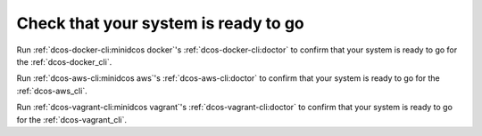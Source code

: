 Check that your system is ready to go
~~~~~~~~~~~~~~~~~~~~~~~~~~~~~~~~~~~~~

Run :ref:`dcos-docker-cli:minidcos docker`'s :ref:`dcos-docker-cli:doctor` to confirm that your system is ready to go for the :ref:`dcos-docker_cli`.

Run :ref:`dcos-aws-cli:minidcos aws`'s :ref:`dcos-aws-cli:doctor` to confirm that your system is ready to go for the :ref:`dcos-aws_cli`.

Run :ref:`dcos-vagrant-cli:minidcos vagrant`'s :ref:`dcos-vagrant-cli:doctor` to confirm that your system is ready to go for the :ref:`dcos-vagrant_cli`.
